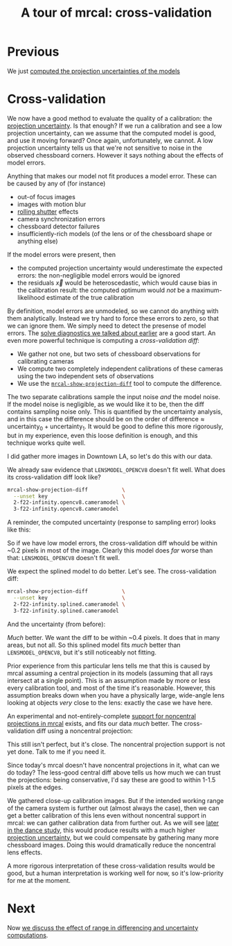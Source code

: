 #+title: A tour of mrcal: cross-validation
#+OPTIONS: toc:nil

* Previous
We just [[file:tour-uncertainty.org][computed the projection uncertainties of the models]]

* Cross-validation

We now have a good method to evaluate the quality of a calibration: the
[[file:uncertainty.org][projection uncertainty]]. Is that enough? If we run a calibration and see a low
projection uncertainty, can we assume that the computed model is good, and use
it moving forward? Once again, unfortunately, we cannot. A low projection
uncertainty tells us that we're not sensitive to noise in the observed
chessboard corners. However it says nothing about the effects of model errors.

Anything that makes our model not fit produces a model error. These can be
caused by any of (for instance)

- out-of focus images
- images with motion blur
- [[https://en.wikipedia.org/wiki/Rolling_shutter][rolling shutter]] effects
- camera synchronization errors
- chessboard detector failures
- insufficiently-rich models (of the lens or of the chessboard shape or anything
  else)

If the model errors were present, then

- the computed projection uncertainty would underestimate the expected errors:
  the non-negligible model errors would be ignored
- the residuals $\vec x$ would be heteroscedastic, which would cause bias in the
  calibration result: the computed optimum would /not/ be a maximum-likelihood
  estimate of the true calibration

By definition, model errors are unmodeled, so we cannot do anything with them
analytically. Instead we try hard to force these errors to zero, so that we can
ignore them. We simply need to detect the presense of model errors. The [[file:tour-initial-calibration.org::#opencv8-solve-diagnostics][solve
diagnostics we talked about earlier]] are a good start. An even more powerful
technique is computing a /cross-validation diff/:

- We gather not one, but two sets of chessboard observations for calibrating
  cameras
- We compute two completely independent calibrations of these cameras using the
  two independent sets of observations
- We use the [[file:mrcal-show-projection-diff.html][=mrcal-show-projection-diff=]] tool to compute the difference.

The two separate calibrations sample the input noise /and/ the model noise. If
the model noise is negligible, as we would like it to be, then the diff contains
sampling noise only. This is quantified by the uncertainty analysis, and in this
case the difference should be on the order of $\mathrm{difference} \approx
\mathrm{uncertainty}_0 + \mathrm{uncertainty}_1$. It would be good to define
this more rigorously, but in my experience, even this loose definition is
enough, and this technique works quite well.

I did gather more images in Downtown LA, so let's do this with our data.

We already saw evidence that =LENSMODEL_OPENCV8= doesn't fit well. What does its
cross-validation diff look like?

#+begin_src sh
mrcal-show-projection-diff           \
  --unset key                        \
  2-f22-infinity.opencv8.cameramodel \
  3-f22-infinity.opencv8.cameramodel
#+end_src
#+begin_src sh :exports none :eval no-export
mkdir -p ~/projects/mrcal-doc-external/figures/cross-validation/
D=~/projects/mrcal/doc/external/2022-11-05--dtla-overpass--samyang--alpha7/
mrcal-show-projection-diff                            \
  --unset key                                         \
  $D/[23]-f22-infinity/opencv8.cameramodel            \
  --hardcopy ~/projects/mrcal-doc-external/figures/cross-validation/diff-cross-validation-opencv8.png \
  --terminal 'pngcairo size 1024,768 transparent noenhanced crop font ",12"'
#+end_src

[[file:external/figures/cross-validation/diff-cross-validation-opencv8.png]]

A reminder, the computed uncertainty (response to sampling error) looks like
this:

[[file:external/figures/uncertainty/uncertainty-opencv8.png]]

So if we have low model errors, the cross-validation diff whould be within ~0.2
pixels in most of the image. Clearly this model does /far/ worse than that:
=LENSMODEL_OPENCV8= doesn't fit well.

We expect the splined model to do better. Let's see. The cross-validation diff:

#+begin_src sh
mrcal-show-projection-diff           \
  --unset key                        \
  2-f22-infinity.splined.cameramodel \
  3-f22-infinity.splined.cameramodel
#+end_src
#+begin_src sh :exports none :eval no-export
mkdir -p ~/projects/mrcal-doc-external/figures/cross-validation/
D=~/projects/mrcal/doc/external/2022-11-05--dtla-overpass--samyang--alpha7/
mrcal-show-projection-diff                            \
  --unset key                                         \
  $D/[23]-f22-infinity/splined.cameramodel            \
  --hardcopy ~/projects/mrcal-doc-external/figures/cross-validation/diff-cross-validation-splined.png \
  --terminal 'pngcairo size 1024,768 transparent noenhanced crop font ",12"'
#+end_src

[[file:external/figures/cross-validation/diff-cross-validation-splined.png]]

And the uncertainty (from before):

[[file:external/figures/uncertainty/uncertainty-splined.png]]

/Much/ better. We want the diff to be within ~0.4 pixels. It does that in many
areas, but not all. So this splined model fits /much/ better than
=LENSMODEL_OPENCV8=, but it's still noticeably not fitting.

Prior experience from this particular lens tells me that this is caused by mrcal
assuming a central projection in its models (assuming that all rays intersect at
a single point). This is an assumption made by more or less every calibration
tool, and most of the time it's reasonable. However, this assumption breaks down
when you have a physically large, wide-angle lens looking at objects /very/
close to the lens: exactly the case we have here.

An experimental and not-entirely-complete [[https://github.com/dkogan/mrcal/tree/noncentral][support for noncentral projections in
mrcal]] exists, and fits our data /much/ better. The cross-validation diff using
a noncentral projection:

#+begin_src sh :exports none :eval no-export
mkdir -p ~/projects/mrcal-doc-external/figures/cross-validation/
D=~/projects/mrcal/doc/external/2022-11-05--dtla-overpass--samyang--alpha7/

function c {
  < $1 ~/projects/mrcal-noncentral/analyses/noncentral/centralize.py 3
}

mrcal-show-projection-diff                                                                                       \
  --no-uncertainties                                                                                             \
  --radius 500                                                                                                   \
  --cbmax 4                                                                                                      \
  --unset key                                                                                                    \
  <(c $D/2-*/splined-noncentral.cameramodel)                                                                     \
  <(c $D/3-*/splined-noncentral.cameramodel)                                                                     \
  --hardcopy ~/projects/mrcal-doc-external/figures/cross-validation/diff-cross-validation-splined-noncentral.png \
  --terminal 'pngcairo size 1024,768 transparent noenhanced crop font ",12"'
#+end_src

[[file:external/figures/cross-validation/diff-cross-validation-splined-noncentral.png]]

This still isn't perfect, but it's close. The noncentral projection support is
not yet done. Talk to me if you need it.

Since today's mrcal doesn't have noncentral projections in it, what can we do
today? The less-good central diff above tells us how much we can trust the
projections: being conservative, I'd say these are good to within 1-1.5 pixels
at the edges.

We gathered close-up calibration images. But if the intended working range of
the camera system is further out (almost always the case), then we can get a
better calibration of this lens even without noncentral support in mrcal: we can
gather calibration data from further out. As we will see [[file:tour-choreography.org][later in the dance
study]], this would produce results with a much higher [[file:tour-uncertainty.org][projection uncertainty]],
but we could compensate by gathering many more chessboard images. Doing this
would dramatically reduce the noncentral lens effects.

A more rigorous interpretation of these cross-validation results would be good,
but a human interpretation is working well for now, so it's low-priority for me
at the moment.

* Next
Now [[file:tour-effect-of-range.org][we discuss the effect of range in differencing and uncertainty computations]].

